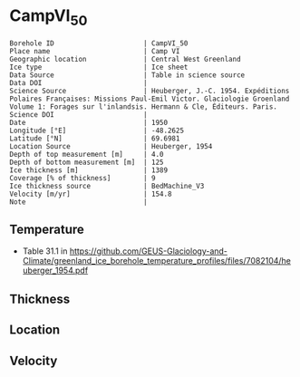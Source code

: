 * CampVI_50
:PROPERTIES:
:header-args:jupyter-python+: :session ds :kernel ds
:clearpage: t
:END:

#+NAME: ingest_meta
#+BEGIN_SRC bash :results verbatim :exports results
cat meta.bsv | sed 's/|/@| /' | column -s"@" -t
#+END_SRC

#+RESULTS: ingest_meta
#+begin_example
Borehole ID                      | CampVI_50
Place name                       | Camp VI
Geographic location              | Central West Greenland
Ice type                         | Ice sheet
Data Source                      | Table in science source
Data DOI                         | 
Science Source                   | Heuberger, J.-C. 1954. Expéditions Polaires Françaises: Missions Paul-Emil Victor. Glaciologie Groenland Volume 1: Forages sur l'inlandsis. Hermann & Cle, Éditeurs. Paris.
Science DOI                      | 
Date                             | 1950
Longitude [°E]                   | -48.2625
Latitude [°N]                    | 69.6981
Location Source                  | Heuberger, 1954
Depth of top measurement [m]     | 4.0
Depth of bottom measurement [m]  | 125
Ice thickness [m]                | 1389
Coverage [% of thickness]        | 9
Ice thickness source             | BedMachine_V3
Velocity [m/yr]                  | 154.8
Note                             | 
#+end_example

** Temperature

+ Table 31.1 in https://github.com/GEUS-Glaciology-and-Climate/greenland_ice_borehole_temperature_profiles/files/7082104/heuberger_1954.pdf

** Thickness

** Location

** Velocity

** Data                                                 :noexport:

#+NAME: ingest_data
#+BEGIN_SRC bash :exports results
cat data.csv | sort -t, -n -k1
#+END_SRC

#+RESULTS: ingest_data
|   d |      t |
|   4 | -12.85 |
|   5 | -12.78 |
|   6 | -12.65 |
|   7 | -12.62 |
|   8 | -12.45 |
|   9 | -12.32 |
|  10 | -12.28 |
|  11 |  -12.3 |
|  12 | -12.28 |
|  13 | -12.32 |
|  14 | -12.38 |
|  15 | -12.45 |
|  20 |  -12.9 |
|  30 | -13.42 |
|  40 |  -13.9 |
|  50 | -14.32 |
|  55 | -14.52 |
|  60 | -14.72 |
|  62 | -14.81 |
|  65 | -14.88 |
|  70 | -15.05 |
|  80 | -15.35 |
|  85 | -15.48 |
|  90 | -15.65 |
| 100 | -15.85 |
| 105 |  -16.0 |
| 110 |  -16.1 |
| 115 | -16.22 |
| 120 | -16.32 |
| 123 |  -16.4 |
| 125 | -16.42 |
